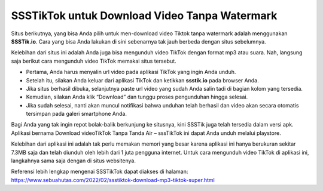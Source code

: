 SSSTikTok untuk Download Video Tanpa Watermark
=======================

Situs berikutnya, yang bisa Anda pilih untuk men-download video Tiktok tanpa watermark adalah menggunakan **SSSTik.io**. Cara yang bisa Anda lakukan di sini sebenarnya tak jauh berbeda dengan situs sebelumnya.

Kelebihan dari situs ini adalah Anda juga bisa mengunduh video TikTok dengan format mp3 atau suara. Nah, langsung saja berikut cara mengunduh video TikTok memakai situs tersebut.

•	Pertama, Anda harus menyalin url video pada aplikasi TikTok yang ingin Anda unduh. 
•	Setelah itu, silakan Anda keluar dari aplikasi TikTok dan ketikkan **ssstik.io** pada browser Anda.
•	Jika situs berhasil dibuka, selanjutnya paste url video yang sudah Anda salin tadi di bagian kolom yang tersedia.
•	Kemudian, silakan Anda klik “Download” dan tunggu proses pengunduhan hingga selesai.
•	Jika sudah selesai, nanti akan muncul notifikasi bahwa unduhan telah berhasil dan video akan secara otomatis tersimpan pada galeri smartphone Anda.

Bagi Anda yang tak ingin repot bolak-balik berkunjung ke situsnya, kini SSSTik juga telah tersedia dalam versi apk. Aplikasi bernama Download videoTikTok Tanpa Tanda Air – sssTikTok ini dapat Anda unduh melalui playstore.

Kelebihan dari aplikasi ini adalah tak perlu memakan memori yang besar karena aplikasi ini hanya berukuran sekitar 7.3MB saja dan telah diunduh oleh lebih dari 1 juta pengguna internet. Untuk cara mengunduh video TikTok di aplikasi ini, langkahnya sama saja dengan di situs websitenya.

Referensi lebih lengkap mengenai SSSTikTok dapat diakses di halaman: https://www.sebuahutas.com/2022/02/ssstiktok-download-mp3-tiktok-super.html
